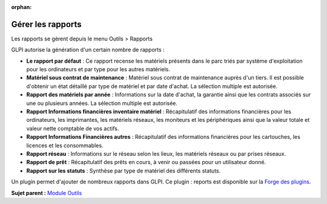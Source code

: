:orphan:

Gérer les rapports
==================

Les rapports se gèrent depuis le menu Outils > Rapports

GLPI autorise la génération d'un certain nombre de rapports :

-  **Le rapport par défaut** : Ce rapport recense les matériels présents
   dans le parc triés par système d'exploitation pour les ordinateurs et
   par type pour les autres matériels.
-  **Matériel sous contrat de maintenance** : Matériel sous contrat de
   maintenance auprès d'un tiers. Il est possible d'obtenir un état
   détaillé par type de matériel et par date d'achat. La sélection
   multiple est autorisée.
-  **Rapport des matériels par année** : Informations sur la date
   d'achat, la garantie ainsi que les contrats associés sur une ou
   plusieurs années. La sélection multiple est autorisée.
-  **Rapport Informations financières inventaire matériel** :
   Récapitulatif des informations financières pour les ordinateurs, les
   imprimantes, les matériels réseaux, les moniteurs et les
   périphériques ainsi que la valeur totale et valeur nette comptable de
   vos actifs.
-  **Rapport Informations Financières autres** : Récapitulatif des
   informations financières pour les cartouches, les licences et les
   consommables.
-  **Rapport réseau** : Informations sur le réseau selon les lieux, les
   matériels réseaux ou par prises réseaux.
-  **Rapport de prêt** : Récapitulatif des prêts en cours, à venir ou
   passées pour un utilisateur donné.
-  **Rapport sur les statuts** : Synthèse par type de matériel des
   différents statuts.

Un plugin permet d'ajouter de nombreux rapports dans GLPI. Ce plugin :
reports est disponible sur la `Forge des
plugins <https://forge.indepnet.net/projects/show/plugins>`__.

**Sujet parent :** `Module Outils <../glpi/tool.html>`__
